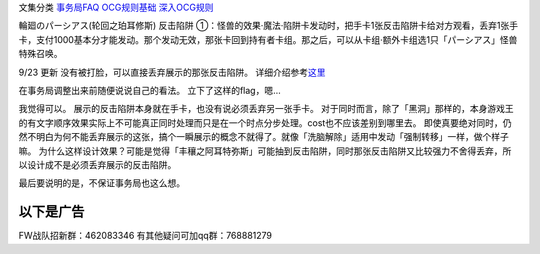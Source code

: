 文集分类 `事务局FAQ <http://www.jianshu.com/nb/10161162>`__
`OCG规则基础 <http://www.jianshu.com/nb/10378886>`__
`深入OCG规则 <http://www.jianshu.com/nb/3903431>`__

輪廻のパーシアス(轮回之珀耳修斯) 反击陷阱
①：怪兽的效果·魔法·陷阱卡发动时，把手卡1张反击陷阱卡给对方观看，丢弃1张手卡，支付1000基本分才能发动。那个发动无效，那张卡回到持有者卡组。那之后，可以从卡组·额外卡组选1只「パーシアス」怪兽特殊召唤。

9/23 更新 没有被打脸，可以直接丢弃展示的那张反击陷阱。
详细介绍参考\ `这里 <http://www.iyingdi.com/web/article/seed16/46703?title=%E4%BB%8E%E8%BD%AE%E5%9B%9E%E4%B9%8B%E7%8F%80%E8%80%B3%E4%BF%AE%E6%96%AF%E7%AD%89%E7%9A%84FAQ%E8%B0%88%E8%B0%88%E7%8E%A9%E5%AE%B6%E8%AF%AF%E5%8C%BA>`__

在事务局调整出来前随便说说自己的看法。 立下了这样的flag，嗯…

我觉得可以。 展示的反击陷阱本身就在手卡，也没有说必须丢弃另一张手卡。
对于同时而言，除了「黑洞」那样的，本身游戏王的有文字顺序效果实际上不可能真正同时处理而只是在一个时点分步处理。cost也不应该差别到哪里去。
即使真要绝对同时，仍然不明白为何不能丢弃展示的这张，搞个一瞬展示的概念不就得了。就像「洗脑解除」适用中发动「强制转移」一样，做个样子嘛。
为什么这样设计效果？可能是觉得「丰穰之阿耳特弥斯」可能抽到反击陷阱，同时那张反击陷阱又比较强力不舍得丢弃，所以设计成不是必须丢弃展示的反击陷阱。

最后要说明的是，不保证事务局也这么想。

以下是广告
==========

FW战队招新群：462083346 有其他疑问可加qq群：768881279
